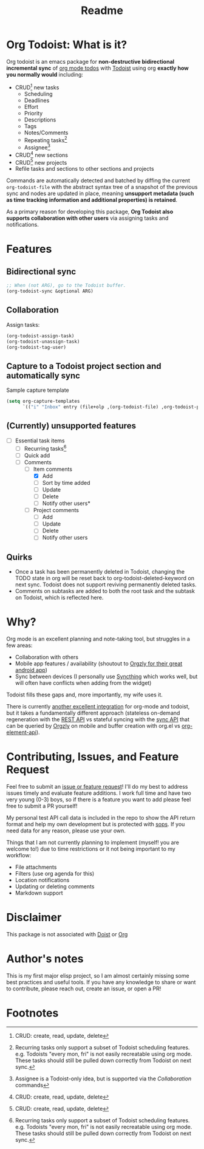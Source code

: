 #+title: Readme
#+OPTIONS: f:t

* Org Todoist: What is it?
Org todoist is an emacs package for *non-destructive bidirectional incremental sync* of [[https://orgmode.org/][org mode todos]] with [[https://todoist.com/][Todoist]] using org *exactly how you normally would* including:
- CRUD[fn:1] new tasks
  - Scheduling
  - Deadlines
  - Effort
  - Priority
  - Descriptions
  - Tags
  - Notes/Comments
  - Repeating tasks[fn:2]
  - Assignee[fn:3]
- CRUD[fn:1] new sections
- CRUD[fn:1] new projects
- Refile tasks and sections to other sections and projects

Commands are automatically detected and batched by diffing the current ~org-todoist-file~ with the abstract syntax tree of a snapshot of the previous sync and nodes are updated in place, meaning *unsupport metadata (such as time tracking information and additional properties) is retained*.

As a primary reason for developing this package, *Org Todoist also supports collaboration with other users* via assigning tasks and notifications.

[[https://media.githubusercontent.com/media/Lillenne/org-todoist/refs/heads/main/readme-images/demo.png]]
* Features
** Bidirectional sync
#+begin_src emacs-lisp
;; When (not ARG), go to the Todoist buffer.
(org-todoist-sync &optional ARG)
#+end_src

** Collaboration
Assign tasks:
#+begin_src emacs-lisp
(org-todoist-assign-task)
(org-todoist-unassign-task)
(org-todoist-tag-user)
#+end_src

[[https://media.githubusercontent.com/media/Lillenne/org-todoist/refs/heads/main/readme-images/assign.png]]
** Capture to a Todoist project section and automatically sync
Sample capture template
#+begin_src emacs-lisp
(setq org-capture-templates
      `(("i" "Inbox" entry (file+olp ,(org-todoist-file) ,org-todoist-project-headline "Inbox" "Default") "* TODO %? %^G %^{EFFORT}p \nSCHEDULED: %^t"))
#+end_src
** (Currently) unsupported features
- [-] Essential task items
  - [-] Recurring tasks[fn:2]
  - [ ] Quick add
 - [-] Comments
   - [-] Item comments
     - [X] Add
     - [ ] Sort by time added
     - [ ] Update
     - [ ] Delete
     - [-] Notify other users*
   - [ ] Project comments
     - [ ] Add
     - [ ] Update
     - [ ] Delete
     - [ ] Notify other users
** Quirks
- Once a task has been permanently deleted in Todoist, changing the TODO state in org will be reset back to org-todoist-deleted-keyword on next sync. Todoist does not support reviving permanently deleted tasks.
- Comments on subtasks are added to both the root task and the subtask on Todoist, which is reflected here.
* Why?
Org mode is an excellent planning and note-taking tool, but struggles in a few areas:

- Collaboration with others
- Mobile app features / availability (shoutout to [[https://github.com/orgzly-revived/orgzly-android-revived][Orgzly for their great android app]])
- Sync between devices (I personally use [[https://syncthing.net/][Syncthing]] which works well, but will often have conflicts when adding from the widget)

Todoist fills these gaps and, more importantly, my wife uses it.

There is currently [[https://github.com/abrochard/emacs-todoist][another excellent integration]] for org-mode and todoist, but it takes a fundamentally different approach (stateless on-demand regeneration with the [[https://developer.todoist.com/rest/v2/#overview][REST API]] vs stateful syncing with the [[https://developer.todoist.com/sync/v9/#overview][sync API]] that can be queried by [[https://github.com/orgzly-revived/orgzly-android-revived][Orgzly]] on mobile and buffer creation with org.el vs [[https://orgmode.org/worg/dev/org-element-api.html][org-element-api]]).
* Contributing, Issues, and Feature Request
Feel free to submit an [[https://github.com/Lillenne/org-todoist/issues/new][issue or feature request]]! I'll do my best to address issues timely and evaluate feature additions. I work full time and have two very young (0-3) boys, so if there is a feature you want to add please feel free to submit a PR yourself!

My personal test API call data is included in the repo to show the API return format and help my own development but is protected with [[https://github.com/getsops/sops][sops]]. If you need data for any reason, please use your own.

Things that I am not currently planning to implement (myself! you are welcome to!) due to time restrictions or it not being important to my workflow:
- File attachments
- Filters (use org agenda for this)
- Location notifications
- Updating or deleting comments
- Markdown support
* Disclaimer
This package is not associated with [[https://doist.com/][Doist]] or [[https://orgmode.org/][Org]]
* Author's notes
This is my first major elisp project, so I am almost certainly missing some best practices and useful tools. If you have any knowledge to share or want to contribute, please reach out, create an issue, or open a PR!
* Footnotes
[fn:3] Assignee is a Todoist-only idea, but is supported via the [[Collaboration]] commands

[fn:2] Recurring tasks only support a subset of Todoist scheduling features. e.g. Todoists "every mon, fri" is not easily recreatable using org mode. These tasks should still be pulled down correctly from Todoist on next sync.

[fn:1] CRUD: create, read, update, delete
